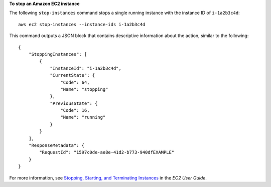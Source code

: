 **To stop an Amazon EC2 instance**

The following ``stop-instances`` command stops a single running instance with the instance ID of ``i-1a2b3c4d``::

    aws ec2 stop-instances --instance-ids i-1a2b3c4d

This command outputs a JSON block that contains descriptive information about the action, similar to the following::

    {
        "StoppingInstances": [
            {
                "InstanceId": "i-1a2b3c4d",
                "CurrentState": {
                    "Code": 64,
                    "Name": "stopping"
                },
                "PreviousState": {
                    "Code": 16,
                    "Name": "running"
                }
            }
        ],
        "ResponseMetadata": {
            "RequestId": "1597c0de-ae8e-41d2-b773-940dfEXAMPLE"
        }
    }

For more information, see `Stopping, Starting, and Terminating Instances`_ in the *EC2 User Guide*.

.. _Stopping, Starting, and Terminating Instances: http://docs.aws.amazon.com/AWSEC2/latest/UserGuide/instance-stopping-starting-terminating.html

